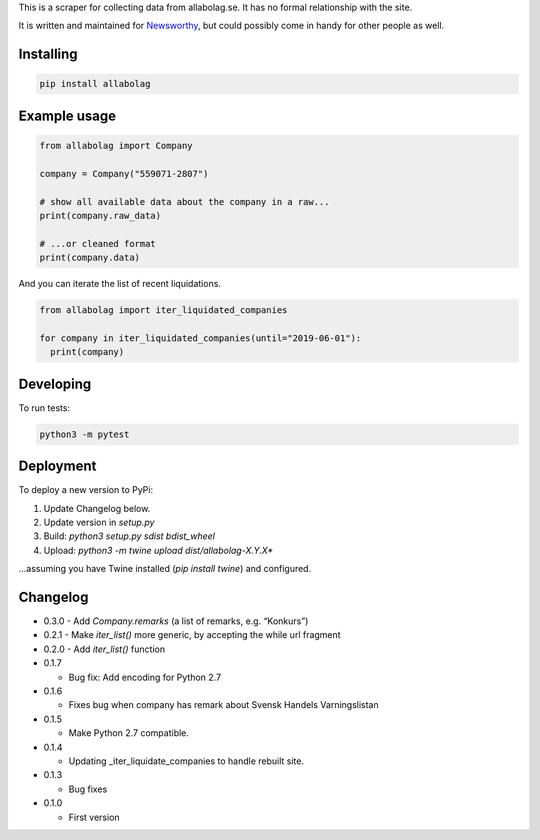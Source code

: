 This is a scraper for collecting data from allabolag.se. It has no formal relationship with the site.

It is written and maintained for `Newsworthy <https://www.newsworthy.se/en/>`_, but could possibly come in handy for other people as well.


Installing
----------

.. code-block:: bash

  pip install allabolag


Example usage
-------------

.. code-block:: python3

  from allabolag import Company

  company = Company("559071-2807")

  # show all available data about the company in a raw...
  print(company.raw_data)

  # ...or cleaned format
  print(company.data)

And you can iterate the list of recent liquidations.

.. code-block:: python3

  from allabolag import iter_liquidated_companies

  for company in iter_liquidated_companies(until="2019-06-01"):
    print(company)


Developing
----------

To run tests:

.. code-block:: python3

  python3 -m pytest

Deployment
----------

To deploy a new version to PyPi:

1. Update Changelog below.
2. Update version in `setup.py`
3. Build: `python3 setup.py sdist bdist_wheel`
4. Upload: `python3 -m twine upload dist/allabolag-X.Y.X*`

...assuming you have Twine installed (`pip install twine`) and configured.

Changelog
---------

- 0.3.0
  - Add `Company.remarks` (a list of remarks, e.g. “Konkurs”)

- 0.2.1
  - Make `iter_list()` more generic, by accepting the while url fragment

- 0.2.0
  - Add `iter_list()` function

- 0.1.7

  - Bug fix: Add encoding for Python 2.7 

- 0.1.6

  - Fixes bug when company has remark about Svensk Handels Varningslistan

- 0.1.5

  - Make Python 2.7 compatible.

- 0.1.4

  - Updating _iter_liquidate_companies to handle rebuilt site.

- 0.1.3

  - Bug fixes

- 0.1.0

  - First version
